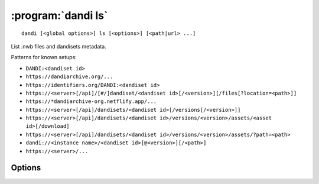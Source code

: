 :program:`dandi ls`
===================

::

    dandi [<global options>] ls [<options>] [<path|url> ...]

List .nwb files and dandisets metadata.

Patterns for known setups:

- ``DANDI:<dandiset id>``
- ``https://dandiarchive.org/...``
- ``https://identifiers.org/DANDI:<dandiset id>``
- ``https://<server>[/api]/[#/]dandiset/<dandiset id>[/<version>][/files[?location=<path>]]``
- ``https://*dandiarchive-org.netflify.app/...``
- ``https://<server>[/api]/dandisets/<dandiset id>[/versions[/<version>]]``
- ``https://<server>[/api]/dandisets/<dandiset id>/versions/<version>/assets/<asset id>[/download]``
- ``https://<server>[/api]/dandisets/<dandiset id>/versions/<version>/assets/?path=<path>``
- ``dandi://<instance name>/<dandiset id>[@<version>][/<path>]``
- ``https://<server>/...``


Options
-------

.. option:: -F, --fields <fields>

    Comma-separated list of fields to display.  An empty value to trigger a
    list of available fields to be printed out

.. option:: -f, --format [auto|pyout|json|json_pp|json_lines|yaml]

    Choose the format/frontend for output. If 'auto' (default), 'pyout' will be
    used in case of multiple files, and 'yaml' for a single file.

.. option:: -r, --recursive

    Recurse into content of dandisets/directories. Only .nwb files will be
    considered.

.. option:: -J, --jobs <int>

    Number of parallel download jobs.

.. option:: --metadata [api|all|assets]

.. option:: --schema <version>

    Convert metadata to new schema version
